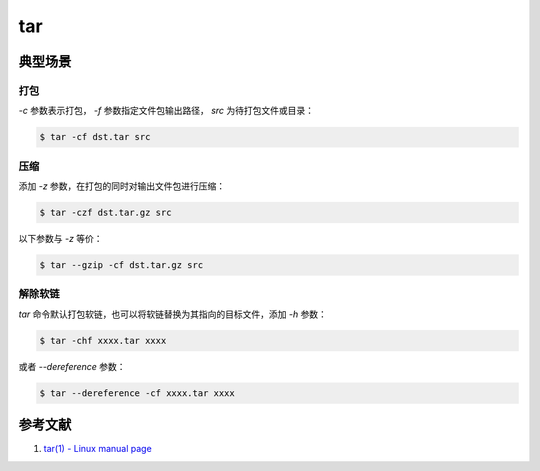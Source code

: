 .. tar
    FileName:   tar.rst
    Author:     Fasion Chan
    Created:    2018-11-29 17:44:03
    @contact:   fasionchan@gmail.com
    @version:   $Id$

    Description:

    Changelog:

.. meta::
    :description lang=zh:
    :keywords: tar

===
tar
===

典型场景
========

打包
----

`-c` 参数表示打包， `-f` 参数指定文件包输出路径， `src` 为待打包文件或目录：

.. code-block:: shell-session

    $ tar -cf dst.tar src

压缩
----

添加 `-z` 参数，在打包的同时对输出文件包进行压缩：

.. code-block:: shell-session

    $ tar -czf dst.tar.gz src

以下参数与 `-z` 等价：

.. code-block:: shell-session

    $ tar --gzip -cf dst.tar.gz src

解除软链
--------

`tar` 命令默认打包软链，也可以将软链替换为其指向的目标文件，添加 `-h` 参数：

.. code-block:: shell-session

    $ tar -chf xxxx.tar xxxx

或者 `--dereference` 参数：

.. code-block:: shell-session

    $ tar --dereference -cf xxxx.tar xxxx

参考文献
========

#. `tar(1) - Linux manual page <http://man7.org/linux/man-pages/man1/tar.1.html>`_

.. _tar: http://man7.org/linux/man-pages/man1/tar.1.html

.. comments
    comment something out below

